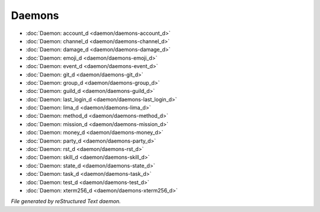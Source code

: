 *******
Daemons
*******

.. TAGS: RST
- :doc:`Daemon: account_d <daemon/daemons-account_d>`
- :doc:`Daemon: channel_d <daemon/daemons-channel_d>`
- :doc:`Daemon: damage_d <daemon/daemons-damage_d>`
- :doc:`Daemon: emoji_d <daemon/daemons-emoji_d>`
- :doc:`Daemon: event_d <daemon/daemons-event_d>`
- :doc:`Daemon: git_d <daemon/daemons-git_d>`
- :doc:`Daemon: group_d <daemon/daemons-group_d>`
- :doc:`Daemon: guild_d <daemon/daemons-guild_d>`
- :doc:`Daemon: last_login_d <daemon/daemons-last_login_d>`
- :doc:`Daemon: lima_d <daemon/daemons-lima_d>`
- :doc:`Daemon: method_d <daemon/daemons-method_d>`
- :doc:`Daemon: mission_d <daemon/daemons-mission_d>`
- :doc:`Daemon: money_d <daemon/daemons-money_d>`
- :doc:`Daemon: party_d <daemon/daemons-party_d>`
- :doc:`Daemon: rst_d <daemon/daemons-rst_d>`
- :doc:`Daemon: skill_d <daemon/daemons-skill_d>`
- :doc:`Daemon: state_d <daemon/daemons-state_d>`
- :doc:`Daemon: task_d <daemon/daemons-task_d>`
- :doc:`Daemon: test_d <daemon/daemons-test_d>`
- :doc:`Daemon: xterm256_d <daemon/daemons-xterm256_d>`

*File generated by reStructured Text daemon.*
